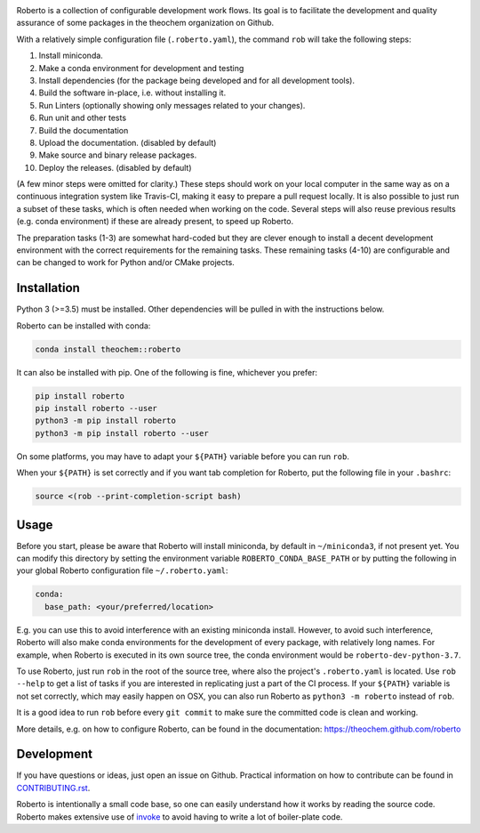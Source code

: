 .. image:: https://travis-ci.org/theochem/roberto.svg?branch=master
    :target: https://travis-ci.org/theochem/roberto
.. image:: https://anaconda.org/theochem/roberto/badges/version.svg
    :target: https://anaconda.org/theochem/roberto
.. image:: https://codecov.io/gh/theochem/roberto/branch/master/graph/badge.svg
    :target: https://codecov.io/gh/theochem/roberto


Roberto is a collection of configurable development work flows. Its goal is to
facilitate the development and quality assurance of some packages in the
theochem organization on Github.

With a relatively simple configuration file (``.roberto.yaml``), the command
``rob`` will take the following steps:

1. Install miniconda.
2. Make a conda environment for development and testing
3. Install dependencies (for the package being developed and for all
   development tools).
4. Build the software in-place, i.e. without installing it.
5. Run Linters (optionally showing only messages related to your changes).
6. Run unit and other tests
7. Build the documentation
8. Upload the documentation. (disabled by default)
9. Make source and binary release packages.
10. Deploy the releases. (disabled by default)

(A few minor steps were omitted for clarity.) These steps should work on your
local computer in the same way as on a continuous integration system like
Travis-CI, making it easy to prepare a pull request locally. It is also possible
to just run a subset of these tasks, which is often needed when working on the
code. Several steps will also reuse previous results (e.g. conda environment) if
these are already present, to speed up Roberto.

The preparation tasks (1-3) are somewhat hard-coded but they are clever enough
to install a decent development environment with the correct requirements for
the remaining tasks. These remaining tasks (4-10) are configurable and can be
changed to work for Python and/or CMake projects.


Installation
============

Python 3 (>=3.5) must be installed. Other dependencies will be pulled in with
the instructions below.

Roberto can be installed with conda:

.. code-block:: bash

    conda install theochem::roberto

It can also be installed with pip. One of the following is fine, whichever you
prefer:

.. code-block:: bash

    pip install roberto
    pip install roberto --user
    python3 -m pip install roberto
    python3 -m pip install roberto --user

On some platforms, you may have to adapt your ``${PATH}`` variable before you can run ``rob``.

When your ``${PATH}`` is set correctly and if you want tab completion for
Roberto, put the following file in your ``.bashrc``:

.. code-block:: bash

    source <(rob --print-completion-script bash)


Usage
=====

Before you start, please be aware that Roberto will install miniconda, by default in
``~/miniconda3``, if not present yet. You can modify this directory by setting
the environment variable ``ROBERTO_CONDA_BASE_PATH`` or by putting the following
in your global Roberto configuration file ``~/.roberto.yaml``:

.. code-block:: yaml

    conda:
      base_path: <your/preferred/location>

E.g. you can use this to avoid interference with an existing miniconda install.
However, to avoid such interference, Roberto will also make conda environments
for the development of every package, with relatively long names. For example,
when Roberto is executed in its own source tree, the conda environment would be
``roberto-dev-python-3.7``.

To use Roberto, just run ``rob`` in the root of the source tree, where also the
project's ``.roberto.yaml`` is located. Use ``rob --help`` to get a list of
tasks if you are interested in replicating just a part of the CI process. If
your ``${PATH}`` variable is not set correctly, which may easily happen on OSX,
you can also run Roberto as ``python3 -m roberto`` instead of ``rob``.

It is a good idea to run ``rob`` before every ``git commit`` to make sure the
committed code is clean and working.

More details, e.g. on how to configure Roberto, can be found in the
documentation: https://theochem.github.com/roberto


Development
===========

If you have questions or ideas, just open an issue on Github. Practical
information on how to contribute can be found in
`CONTRIBUTING.rst <CONTRIBUTING.rst>`_.

Roberto is intentionally a small code base, so one can easily understand how
it works by reading the source code. Roberto makes extensive use of `invoke
<http://pyinvoke.org>`_ to avoid having to write a lot of boiler-plate code.
